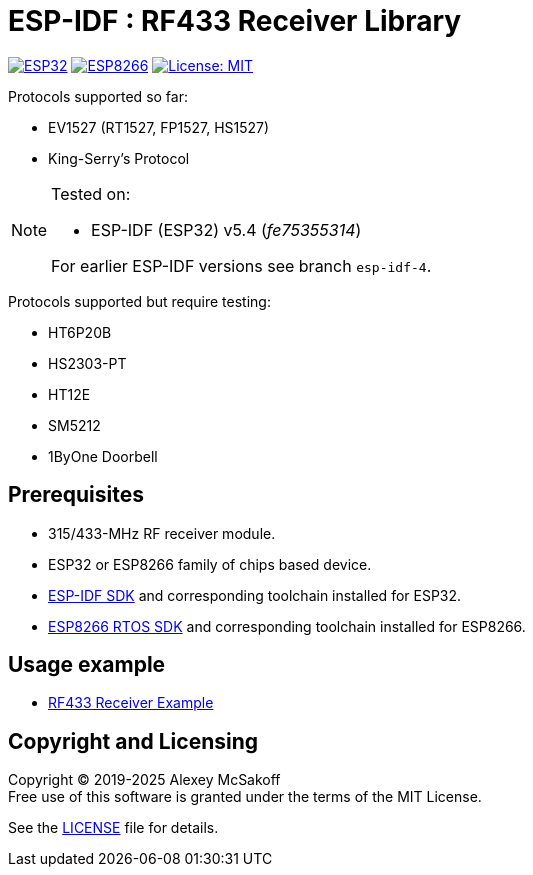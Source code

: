 = ESP-IDF : RF433 Receiver Library
:icons: font
ifdef::env-github[:outfilesuffix: .adoc]

image:https://img.shields.io/badge/idf-esp32-green[ESP32,link=https://github.com/espressif/esp-idf]
image:https://img.shields.io/badge/idf-esp8266-yellow[ESP8266,link=https://github.com/espressif/ESP8266_RTOS_SDK]
image:https://img.shields.io/badge/license-MIT-green.svg[License: MIT,link=https://opensource.org/licenses/MIT]

Protocols supported so far:

    - EV1527 (RT1527, FP1527, HS1527)
    - King-Serry's Protocol

[NOTE]
====
Tested on:

    - ESP-IDF (ESP32) v5.4 (_fe75355314_)

For earlier ESP-IDF versions see branch `esp-idf-4`.
====

Protocols supported but require testing:

    - HT6P20B
    - HS2303-PT
    - HT12E
    - SM5212
    - 1ByOne Doorbell

== Prerequisites

- 315/433-MHz RF receiver module.
- ESP32 or ESP8266 family of chips based device.
- link:https://github.com/espressif/esp-idf[ESP-IDF SDK] and corresponding toolchain installed for ESP32.
- link:https://github.com/espressif/ESP8266_RTOS_SDK[ESP8266 RTOS SDK] and corresponding toolchain installed for ESP8266.

== Usage example

- link:https://github.com/mcsakoff/idf-esp32-rf433-example[RF433 Receiver Example]

== Copyright and Licensing

Copyright (C) 2019-2025 Alexey McSakoff +
Free use of this software is granted under the terms of the MIT License.

See the <<LICENSE#,LICENSE>> file for details.
